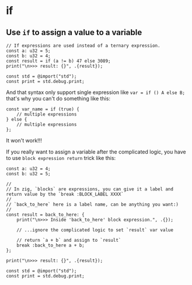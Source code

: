 * if

** Use ~if~ to assign a value to a variable

#+BEGIN_SRC zig
  // If expressions are used instead of a ternary expression.
  const a: u32 = 5;
  const b: u32 = 4;
  const result = if (a != b) 47 else 3089;
  print("\n>>> result: {}", .{result});

  const std = @import("std");
  const print = std.debug.print;
#+END_SRC

And that syntax only support single expression like ~var = if () A else B;~ that's why you can't do something like this:

#+BEGIN_SRC zig
  const var_name = if (true) {
      // multiple expressions
  } else {
      // multiple expressions
  };
#+END_SRC

It won't work!!!

If you really want to assign a variable after the complicated logic, you have to use =block expression return= trick like this:

#+BEGIN_SRC zig
  const a: u32 = 4;
  const b: u32 = 5;

  //
  // In zig, `blocks` are expressions, you can give it a label and return value by the `break :BLOCK_LABEL XXXX`
  //
  // `back_to_here` here is a label name, can be anything you want:)
  //
  const result = back_to_here: {
      print("\n>>> Inside 'back_to_here' block expression.", .{});

      // ...ignore the complicated logic to set `result` var value

      // return `a + b` and assign to `result`
      break :back_to_here a + b;
  };

  print("\n>>> result: {}", .{result});

  const std = @import("std");
  const print = std.debug.print;
#+END_SRC

